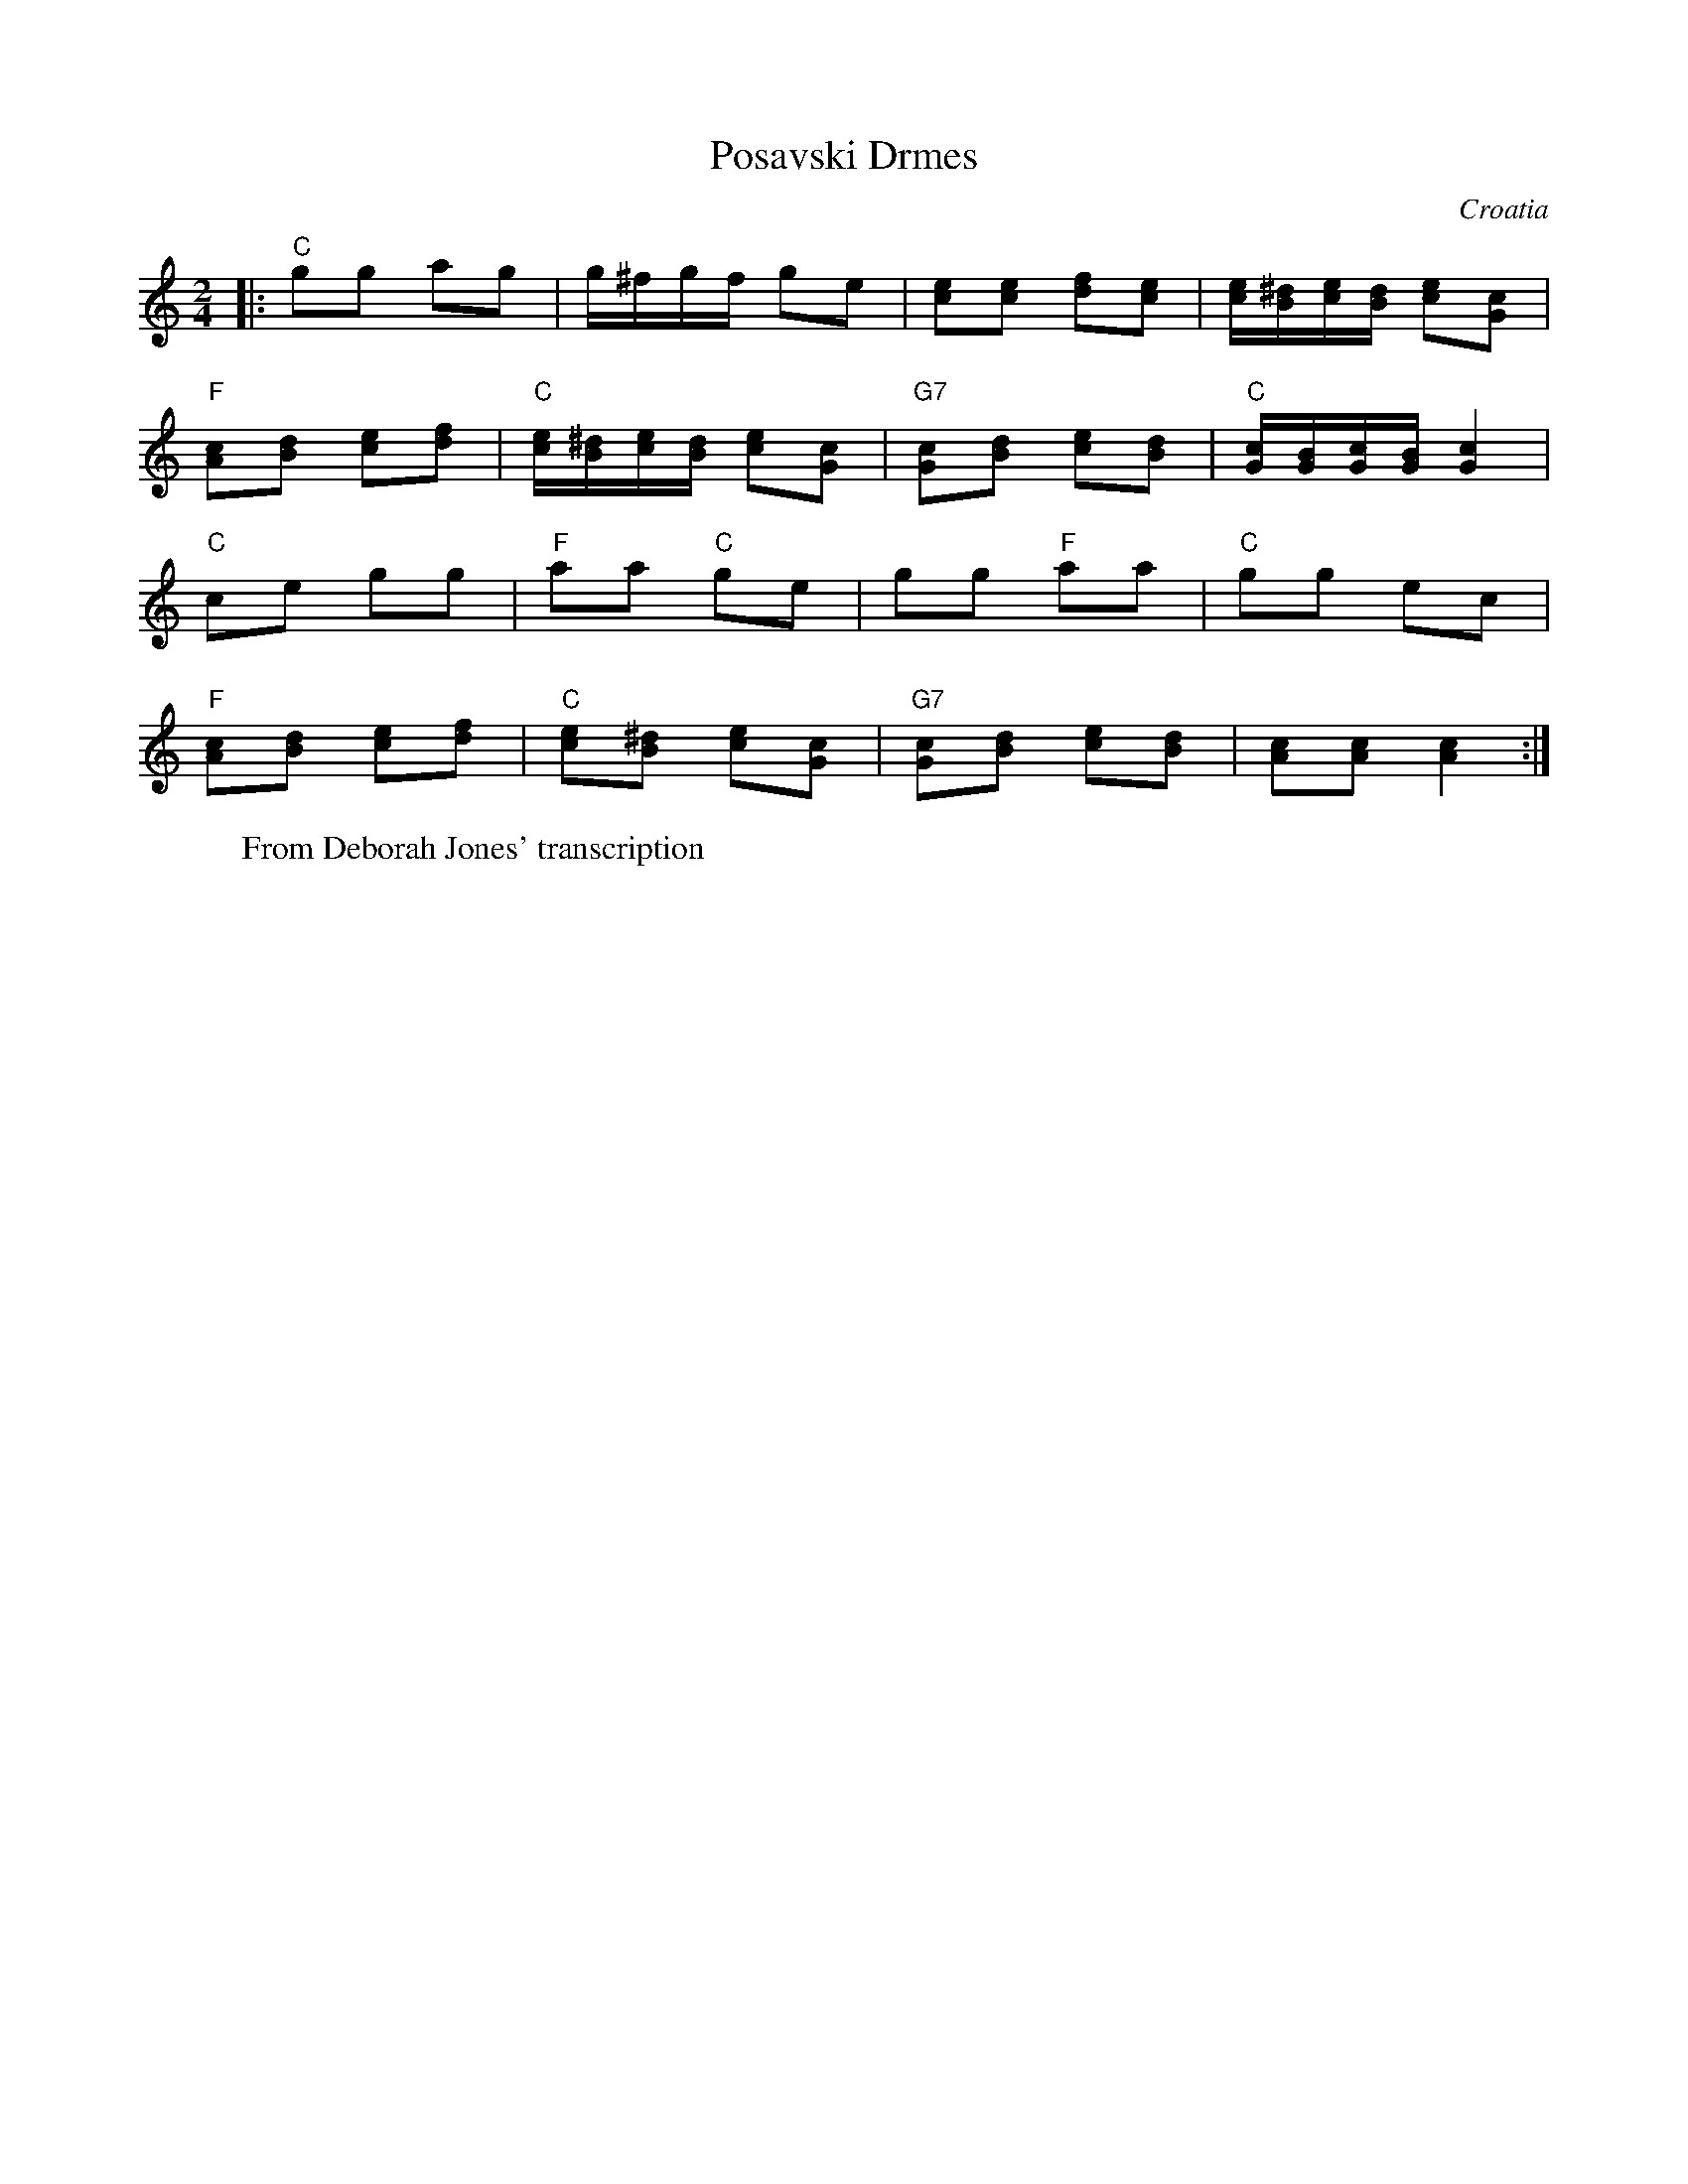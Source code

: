X: 431
T: Posavski Drmes
O: Croatia
F: http://www.youtube.com/watch?v=me4ZVAjRZkY
W: From Deborah Jones' transcription
M: 2/4
L: 1/16
K: C
|:"C" g2g2 a2g2 | g^fgf g2e2 | [ce]2[ce]2 [df]2[ce]2|\
[ce][B^d][ce][Bd] [ce]2[Gc]2|
"F" [Ac]2[Bd]2 [ce]2[df]2 | "C" [ce][B^d][ce][Bd] [ce]2[Gc]2|\
"G7" [Gc]2[Bd]2 [ce]2[Bd]2| "C" [Gc][GB][Gc][GB] [Gc]4|
L:1/8
"C" ce gg| "F"aa "C"ge| gg "F" aa|"C"gg ec|
"F" [Ac][Bd] [ce][df] | "C" [ce][B^d] [ce][Gc]|\
"G7" [Gc][Bd] [ce][Bd]|[Ac][Ac] [Ac]2:|
